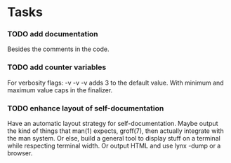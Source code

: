 * Tasks

*** TODO add documentation
  Besides the comments in the code.

*** TODO add counter variables
  For verbosity flags: -v -v -v adds 3 to the default value.
  With minimum and maximum value caps in the finalizer.

*** TODO enhance layout of self-documentation
  Have an automatic layout strategy for self-documentation.
  Maybe output the kind of things that man(1) expects, groff(7),
  then actually integrate with the man system.
  Or else, build a general tool to display stuff on a terminal
  while respecting terminal width.
  Or output HTML and use lynx -dump or a browser.
